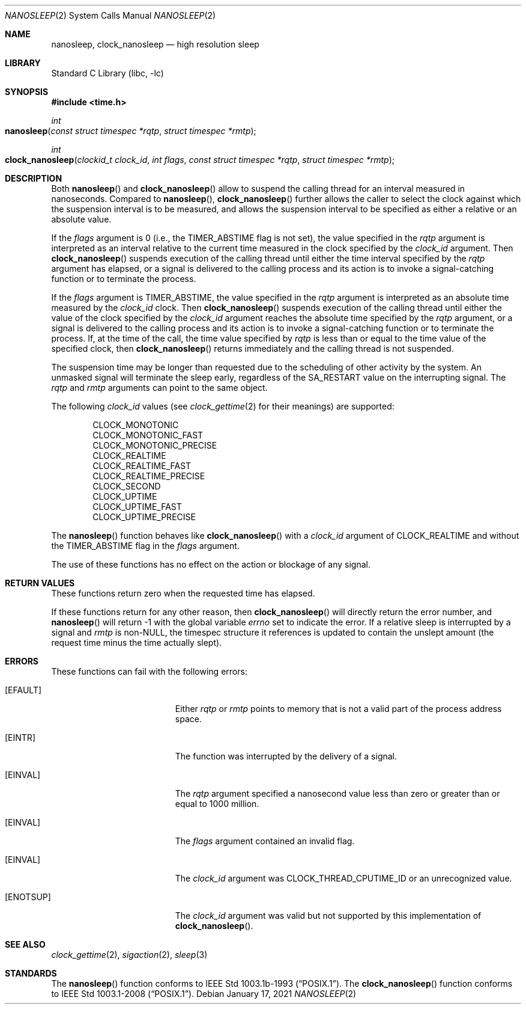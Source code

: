 .\" $FreeBSD: src/lib/libc/sys/nanosleep.2,v 1.8.2.5 2002/12/20 18:39:35 ceri Exp $
.\"	$OpenBSD: nanosleep.2,v 1.1 1997/04/20 20:56:20 tholo Exp $
.\"	$NetBSD: nanosleep.2,v 1.1 1997/04/17 18:12:02 jtc Exp $
.\"
.\" Copyright (c) 1986, 1991, 1993
.\"	The Regents of the University of California.  All rights reserved.
.\"
.\" Redistribution and use in source and binary forms, with or without
.\" modification, are permitted provided that the following conditions
.\" are met:
.\" 1. Redistributions of source code must retain the above copyright
.\"    notice, this list of conditions and the following disclaimer.
.\" 2. Redistributions in binary form must reproduce the above copyright
.\"    notice, this list of conditions and the following disclaimer in the
.\"    documentation and/or other materials provided with the distribution.
.\" 3. Neither the name of the University nor the names of its contributors
.\"    may be used to endorse or promote products derived from this software
.\"    without specific prior written permission.
.\"
.\" THIS SOFTWARE IS PROVIDED BY THE REGENTS AND CONTRIBUTORS ``AS IS'' AND
.\" ANY EXPRESS OR IMPLIED WARRANTIES, INCLUDING, BUT NOT LIMITED TO, THE
.\" IMPLIED WARRANTIES OF MERCHANTABILITY AND FITNESS FOR A PARTICULAR PURPOSE
.\" ARE DISCLAIMED.  IN NO EVENT SHALL THE REGENTS OR CONTRIBUTORS BE LIABLE
.\" FOR ANY DIRECT, INDIRECT, INCIDENTAL, SPECIAL, EXEMPLARY, OR CONSEQUENTIAL
.\" DAMAGES (INCLUDING, BUT NOT LIMITED TO, PROCUREMENT OF SUBSTITUTE GOODS
.\" OR SERVICES; LOSS OF USE, DATA, OR PROFITS; OR BUSINESS INTERRUPTION)
.\" HOWEVER CAUSED AND ON ANY THEORY OF LIABILITY, WHETHER IN CONTRACT, STRICT
.\" LIABILITY, OR TORT (INCLUDING NEGLIGENCE OR OTHERWISE) ARISING IN ANY WAY
.\" OUT OF THE USE OF THIS SOFTWARE, EVEN IF ADVISED OF THE POSSIBILITY OF
.\" SUCH DAMAGE.
.\"
.\"     @(#)sleep.3	8.1 (Berkeley) 6/4/93
.\"
.Dd January 17, 2021
.Dt NANOSLEEP 2
.Os
.Sh NAME
.Nm nanosleep ,
.Nm clock_nanosleep
.Nd high resolution sleep
.Sh LIBRARY
.Lb libc
.Sh SYNOPSIS
.In time.h
.Ft int
.Fo nanosleep
.Fa "const struct timespec *rqtp"
.Fa "struct timespec *rmtp"
.Fc
.Ft int
.Fo clock_nanosleep
.Fa "clockid_t clock_id"
.Fa "int flags"
.Fa "const struct timespec *rqtp"
.Fa "struct timespec *rmtp"
.Fc
.Sh DESCRIPTION
Both
.Fn nanosleep
and
.Fn clock_nanosleep
allow to suspend the calling thread for an interval
measured in nanoseconds.
Compared to
.Fn nanosleep ,
.Fn clock_nanosleep
further allows the caller to select the clock against which
the suspension interval is to be measured,
and allows the suspension interval to be specified as either a relative
or an absolute value.
.Pp
If the
.Fa flags
argument is 0 (i.e., the
.Dv TIMER_ABSTIME
flag is not set),
the value specified in the
.Fa rqtp
argument is interpreted as an interval relative to the current time
measured in the clock specified by the
.Fa clock_id
argument.
Then
.Fn clock_nanosleep
suspends execution of the calling thread until either the
time interval specified by the
.Fa rqtp
argument has elapsed,
or a signal is delivered to the calling process and its
action is to invoke a signal-catching function or to terminate the
process.
.Pp
If the
.Fa flags
argument is
.Dv TIMER_ABSTIME ,
the value specified in the
.Fa rqtp
argument is interpreted as an absolute time measured by the
.Fa clock_id
clock.
Then
.Fn clock_nanosleep
suspends execution of the calling thread until either the
value of the clock specified by the
.Fa clock_id
argument reaches the absolute time specified by the
.Fa rqtp
argument,
or a signal is delivered to the calling process and its
action is to invoke a signal-catching function or to terminate the
process.
If, at the time of the call, the time value specified by
.Fa rqtp
is less than or equal to the time value of the specified clock, then
.Fn clock_nanosleep
returns immediately and the calling thread is not suspended.
.Pp
The suspension time may be longer than requested due to the
scheduling of other activity by the system.
An unmasked signal will terminate the sleep early, regardless of the
.Dv SA_RESTART
value on the interrupting signal.
The
.Fa rqtp
and
.Fa rmtp
arguments can point to the same object.
.Pp
The following
.Fa clock_id
values (see
.Xr clock_gettime 2
for their meanings) are supported:
.Pp
.Bl -item -compact -offset indent
.It
.Dv CLOCK_MONOTONIC
.It
.Dv CLOCK_MONOTONIC_FAST
.It
.Dv CLOCK_MONOTONIC_PRECISE
.It
.Dv CLOCK_REALTIME
.It
.Dv CLOCK_REALTIME_FAST
.It
.Dv CLOCK_REALTIME_PRECISE
.It
.Dv CLOCK_SECOND
.It
.Dv CLOCK_UPTIME
.It
.Dv CLOCK_UPTIME_FAST
.It
.Dv CLOCK_UPTIME_PRECISE
.El
.Pp
The
.Fn nanosleep
function behaves like
.Fn clock_nanosleep
with a
.Fa clock_id
argument of
.Dv CLOCK_REALTIME
and without the
.Dv TIMER_ABSTIME
flag in the
.Fa flags
argument.
.Pp
The use of these functions has no effect on the action or blockage of any signal.
.Sh RETURN VALUES
These functions return zero when the requested time has elapsed.
.Pp
If these functions return for any other reason, then
.Fn clock_nanosleep
will directly return the error number, and
.Fn nanosleep
will return \-1 with the global variable
.Va errno
set to indicate the error.
If a relative sleep is interrupted by a signal and
.Fa rmtp
is
.Pf non- Dv NULL ,
the timespec structure it references is updated to contain the
unslept amount (the request time minus the time actually slept).
.Sh ERRORS
These functions can fail with the following errors:
.Bl -tag -width Er
.It Bq Er EFAULT
Either
.Fa rqtp
or
.Fa rmtp
points to memory that is not a valid part of the process
address space.
.It Bq Er EINTR
The function was interrupted by the delivery of a signal.
.It Bq Er EINVAL
The
.Fa rqtp
argument specified a nanosecond value less than zero
or greater than or equal to 1000 million.
.It Bq Er EINVAL
The
.Fa flags
argument contained an invalid flag.
.It Bq Er EINVAL
The
.Fa clock_id
argument was
.Dv CLOCK_THREAD_CPUTIME_ID
or an unrecognized value.
.It Bq Er ENOTSUP
The
.Fa clock_id
argument was valid but not supported by this implementation of
.Fn clock_nanosleep .
.El
.Sh SEE ALSO
.Xr clock_gettime 2 ,
.Xr sigaction 2 ,
.Xr sleep 3
.Sh STANDARDS
The
.Fn nanosleep
function conforms to
.St -p1003.1b-93 .
The
.Fn clock_nanosleep
function conforms to
.St -p1003.1-2008 .
